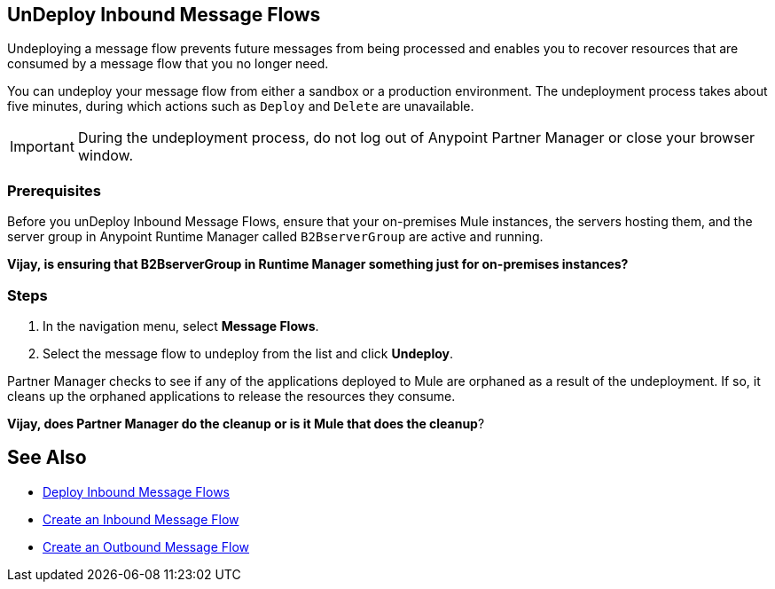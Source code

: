 == UnDeploy Inbound Message Flows

Undeploying a message flow prevents future messages from being processed and enables you to recover resources that are consumed by a message flow that you no longer need.

You can undeploy your message flow from either a sandbox or a production environment. The undeployment process takes about five minutes, during which actions such as `Deploy` and `Delete` are unavailable.

[IMPORTANT]
During the undeployment process, do not log out of Anypoint Partner Manager or close your browser window.

=== Prerequisites

Before you unDeploy Inbound Message Flows, ensure that your on-premises Mule instances, the servers hosting them, and the server group in Anypoint Runtime Manager called `B2BserverGroup` are active and running.

*Vijay, is ensuring that B2BserverGroup in Runtime Manager something just for on-premises instances?*

=== Steps

. In the navigation menu, select *Message Flows*.
. Select the message flow to undeploy from the list and click *Undeploy*.

Partner Manager checks to see if any of the applications deployed to Mule are orphaned as a result of the undeployment. If so, it cleans up the orphaned applications to release the resources they consume.

*Vijay, does Partner Manager do the cleanup or is it Mule that does the cleanup*?

== See Also

* xref:deploy-message-flows.adoc[Deploy Inbound Message Flows]
* xref:create-inbound-message-flow.adoc[Create an Inbound Message Flow]
* xref:create-outbound-message-flow.adoc[Create an Outbound Message Flow]
